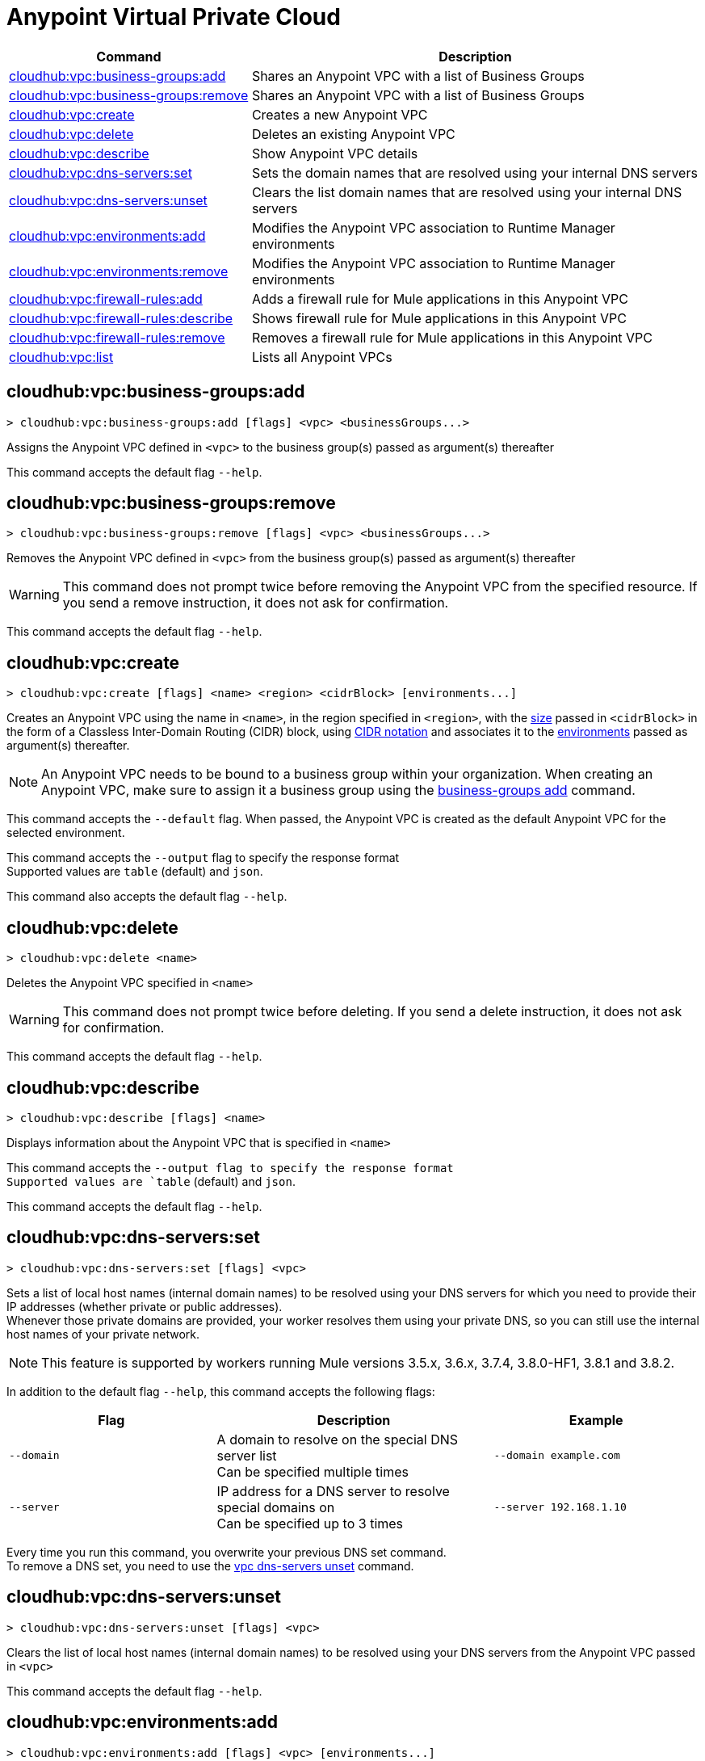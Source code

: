 = Anypoint Virtual Private Cloud


// tag::summary[]


[%header,cols="35a,65a"]
|===
|Command |Description
|xref:anypoint-cli::cloudhub-vpc.adoc#cloudhub-vpc-business-groups-add[cloudhub:vpc:business-groups:add] | Shares an Anypoint VPC with a list of Business Groups
|xref:anypoint-cli::cloudhub-vpc.adoc#cloudhub-vpc-business-groups-remove[cloudhub:vpc:business-groups:remove] | Shares an Anypoint VPC with a list of Business Groups
|xref:anypoint-cli::cloudhub-vpc.adoc#cloudhub-vpc-create[cloudhub:vpc:create] | Creates a new Anypoint VPC
|xref:anypoint-cli::cloudhub-vpc.adoc#cloudhub-vpc-delete[cloudhub:vpc:delete] | Deletes an existing Anypoint VPC
|xref:anypoint-cli::cloudhub-vpc.adoc#cloudhub-vpc-describe[cloudhub:vpc:describe] | Show Anypoint VPC details
|xref:anypoint-cli::cloudhub-vpc.adoc#cloudhub-vpc-dns-servers-set[cloudhub:vpc:dns-servers:set] | Sets the domain names that are resolved using your internal DNS servers
|xref:anypoint-cli::cloudhub-vpc.adoc#cloudhub-vpc-dns-servers-unset[cloudhub:vpc:dns-servers:unset] | Clears the list domain names that are resolved using your internal DNS servers
|xref:anypoint-cli::cloudhub-vpc.adoc#cloudhub-vpc-environments-add[cloudhub:vpc:environments:add] | Modifies the Anypoint VPC association to Runtime Manager environments
|xref:anypoint-cli::cloudhub-vpc.adoc#cloudhub-vpc-environments-remove[cloudhub:vpc:environments:remove] | Modifies the Anypoint VPC association to Runtime Manager environments
|xref:anypoint-cli::cloudhub-vpc.adoc#cloudhub-vpc-firewall-rules-add[cloudhub:vpc:firewall-rules:add] | Adds a firewall rule for Mule applications in this Anypoint VPC
|xref:anypoint-cli::cloudhub-vpc.adoc#cloudhub-vpc-firewall-rules-describe[cloudhub:vpc:firewall-rules:describe] | Shows firewall rule for Mule applications in this Anypoint VPC
|xref:anypoint-cli::cloudhub-vpc.adoc#cloudhub-vpc-firewall-rules-remove[cloudhub:vpc:firewall-rules:remove] | Removes a firewall rule for Mule applications in this Anypoint VPC
|xref:anypoint-cli::cloudhub-vpc.adoc#cloudhub-vpc-list[cloudhub:vpc:list] | Lists all Anypoint VPCs
|===

// end::summary[]


// tag::commands[]

[[cloudhub-vpc-business-groups-add]]
== cloudhub:vpc:business-groups:add

----
> cloudhub:vpc:business-groups:add [flags] <vpc> <businessGroups...>
----
Assigns the Anypoint VPC defined in `<vpc>` to the business group(s) passed as argument(s) thereafter

This command accepts the default flag `--help`.

[[cloudhub-vpc-business-groups-remove]]
== cloudhub:vpc:business-groups:remove

----
> cloudhub:vpc:business-groups:remove [flags] <vpc> <businessGroups...>
----
Removes the Anypoint VPC defined in `<vpc>` from the business group(s) passed as argument(s) thereafter 

[WARNING]
This command does not prompt twice before removing the Anypoint VPC from the specified resource. If you send a remove instruction, it does not ask for confirmation.

This command accepts the default flag `--help`.

[[cloudhub-vpc-create]]
== cloudhub:vpc:create

----
> cloudhub:vpc:create [flags] <name> <region> <cidrBlock> [environments...]
----
Creates an Anypoint VPC using the name in `<name>`, in the region specified in `<region>`, with the xref:runtime-manager::vpc-provisioning-concept#faq_how_to_size_vpc[size] passed in `<cidrBlock>` in the form of a Classless Inter-Domain Routing (CIDR) block, using https://en.wikipedia.org/wiki/Classless_Inter-Domain_Routing#IPv4_CIDR_blocks[CIDR notation] and associates it to the xref:access-management::environments.adoc[environments] passed as argument(s) thereafter.

[NOTE]
An Anypoint VPC needs to be bound to a business group within your organization. When creating an Anypoint VPC, make sure to assign it a business group using the <<cloudhub-vpc-business-groups-add, business-groups add>> command.

This command accepts  the `--default` flag. When passed, the Anypoint VPC is created as the default Anypoint VPC for the selected environment.

This command accepts the `--output` flag to specify the response format +
Supported values are `table` (default) and `json`.

This command also accepts the default flag `--help`.


[[cloudhub-vpc-delete]]
== cloudhub:vpc:delete

----
> cloudhub:vpc:delete <name>
----
Deletes the Anypoint VPC specified in `<name>`

[WARNING]
This command does not prompt twice before deleting. If you send a delete instruction, it does not ask for confirmation.

This command accepts the default flag `--help`.

[[cloudhub-vpc-describe]]
== cloudhub:vpc:describe

----
> cloudhub:vpc:describe [flags] <name>
----
Displays information about the Anypoint VPC that is specified in `<name>`

This command accepts the `--output flag to specify the response format +
 Supported values are `table` (default) and `json`.

This command accepts the default flag `--help`.

[[cloudhub-vpc-dns-servers-set]]
== cloudhub:vpc:dns-servers:set

----
> cloudhub:vpc:dns-servers:set [flags] <vpc>
----
Sets a list of local host names (internal domain names) to be resolved using your DNS servers for which you need to provide their IP addresses (whether private or public addresses). +
Whenever those private domains are provided, your worker resolves them using your private DNS, so you can still use the internal host names of your private network.

[NOTE]
This feature is supported by workers running Mule versions 3.5.x, 3.6.x, 3.7.4, 3.8.0-HF1, 3.8.1 and 3.8.2.


In addition to the default flag `--help`, this command accepts the following flags:

[%header,cols="30a,40a,30a"]
|===
|Flag |Description| Example
| `--domain` | A domain to resolve on the special DNS server list +
Can be specified multiple times| `--domain example.com`
| `--server` | IP address for a DNS server to resolve special domains on +
 Can be specified up to 3 times| `--server 192.168.1.10`
|===

Every time you run this command, you overwrite your previous DNS set command. +
To remove a DNS set, you need to use the <<cloudhub-vpc-dns-servers-unset,vpc dns-servers unset>> command.

[[cloudhub-vpc-dns-servers-unset]]
== cloudhub:vpc:dns-servers:unset

----
> cloudhub:vpc:dns-servers:unset [flags] <vpc>
----
Clears the list of local host names (internal domain names) to be resolved using your DNS servers from the Anypoint VPC passed in `<vpc>`

This command accepts the default flag `--help`.

[[cloudhub-vpc-environments-add]]
== cloudhub:vpc:environments:add

----
> cloudhub:vpc:environments:add [flags] <vpc> [environments...]
----
Assigns the Anypoint VPC defined in `<vpc>` to the environment(s) passed as argument(s) thereafter 
The `--default` flag allows setting an Anypoint VPC as the default for the organization, which applies to all environments which don't have an Anypoint VPC explicitly associated.

This command also accepts the default `--help` flag.

[[cloudhub-vpc-environments-remove]]
== cloudhub:vpc:environments:remove

----
> cloudhub:vpc:environments:remove [flag] <vpc> [environments...]
----
Removes the Anypoint VPC defined in `<vpc>` from the environment(s) passed as argument(s) thereafter 

This command accepts the `--default` flag, that removes this Anypoint VPC as the default Anypoint VPC for the environment.

This command also accepts the default `--help` flag.


[[cloudhub-vpc-firewall-rules-add]]
== cloudhub:vpc:firewall-rules:add

----
> cloudhub:vpc:firewall-rules:add [flags] <vpc> <cidrBlock> <protocol> <fromPort> [toPort]
----
Adds a firewall rule to the Anypoint VPC defined in `<vpc>` using the values set in the variables: +

[%header,cols="18a,62a,20a"]
|===
|Value |Description |Example
| `vpc` |Name of the Anypoint VPC to which this load balancer is bound +
If your Anypoint VPC name contains spaces, you need to pass it between ´"´ characters | `vpc-demo`
| `cidrBlock` | IP address in CIDR notation for the firewall to allow  | `192.0.1.0/27`
| `protocol` | The protocol to use in the rules. It can be `tcp` or `udp` | `tcp`
| `fromPort` | The port from which the firewall will allow requests. It can go from 0 to 65535 | `8888`
| `toPort` | *optional* In case a port range is needed, the `fromPort` and `toPort` variables define such range | `8090`
|===

[CAUTION]
--
When creating an Anypoint VPC, make sure to allow your outbound address. +
By default, all IP addresses are blocked, and you need to authorize IP addresses or range of addresses to your Anypoint VPC firewall rule.
--

This command accepts the default flag `--help`.

[[cloudhub-vpc-firewall-rules-describe]]
== cloudhub:vpc:firewall-rules:describe

----
> cloudhub:vpc:firewall-rules:describe <vpc>
----
Describes all the firewall rules for the Anypoint VPC defined in `<vpc>`

This command accepts the `--output` flag to specify the response format +
Supported values are `table` (default) and `json`.

This command also accepts the default flag `--help`.

[[cloudhub-vpc-firewall-rules-remove]]
== cloudhub:vpc:firewall-rules:remove

----
> cloudhub:vpc:firewall-rules:remove <vpc> <index>
----
Removes the firewall rule from the workers inside the Anypoint VPC specified in `<vpc>` at the index passed in the `<index>`

This command accepts the default flag `--help`.

[[cloudhub-vpc-list]]
== cloudhub:vpc:list

----
> cloudhub:vpc:list [flags]
----
Lists all available Anypoint VPCs +
It returns ID, region, and environment of the network and whether it is the default Anypoint VPC or not.

This command accepts the `--output` flag to specify the response format +
 Supported values are `table` (default) and `json`.




// end::commands[]
